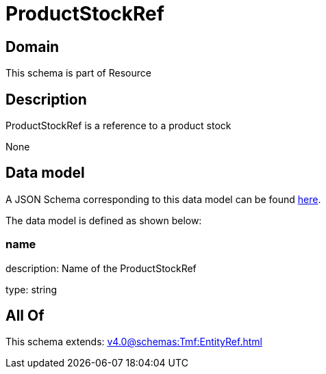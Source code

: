 = ProductStockRef

[#domain]
== Domain

This schema is part of Resource

[#description]
== Description

ProductStockRef is a reference to a product stock

None

[#data_model]
== Data model

A JSON Schema corresponding to this data model can be found https://tmforum.org[here].

The data model is defined as shown below:


=== name
description: Name of the ProductStockRef

type: string


[#all_of]
== All Of

This schema extends: xref:v4.0@schemas:Tmf:EntityRef.adoc[]
